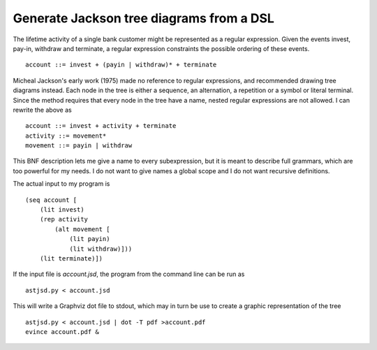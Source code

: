 Generate Jackson tree diagrams from a DSL
=========================================

The lifetime activity of a single bank customer might be represented
as a regular expression. Given the events invest, pay-in, withdraw and
terminate, a regular expression constraints the possible ordering of
these events. ::

    account ::= invest + (payin | withdraw)* + terminate

Micheal Jackson's early work (1975) made no reference to regular
expressions, and recommended drawing tree diagrams instead. Each node
in the tree is either a sequence, an alternation, a repetition or a
symbol or literal terminal. Since the method requires that every node
in the tree have a name, nested regular expressions are not allowed. I
can rewrite the above as ::

    account ::= invest + activity + terminate
    activity ::= movement*
    movement ::= payin | withdraw

This BNF description lets me give a name to every subexpression, but
it is meant to describe full grammars, which are too powerful for my
needs. I do not want to give names a global scope and I do not want
recursive definitions.

The actual input to my program is ::

    (seq account [
        (lit invest)
        (rep activity
            (alt movement [
                (lit payin)
                (lit withdraw)]))
        (lit terminate)])

If the input file is `account.jsd`, the program from the command line
can be run as ::

    astjsd.py < account.jsd

This will write a Graphviz dot file to stdout, which may in turn be
use to create a graphic representation of the tree ::

    astjsd.py < account.jsd | dot -T pdf >account.pdf
    evince account.pdf &

.. image:: account.gif

